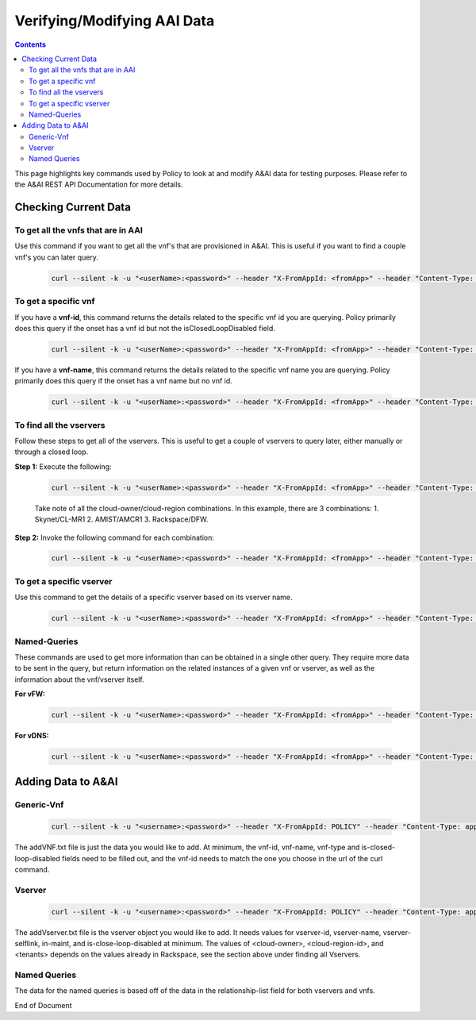 
.. This work is licensed under a Creative Commons Attribution 4.0 International License.
.. http://creativecommons.org/licenses/by/4.0

****************************
Verifying/Modifying AAI Data
****************************

.. contents::
    :depth: 2

This page highlights key commands used by Policy to look at and modify A&AI data for testing purposes.  Please refer to the A&AI REST API Documentation for more details.

Checking Current Data 
^^^^^^^^^^^^^^^^^^^^^

To get all the vnfs that are in AAI
-----------------------------------

Use this command if you want to get all the vnf's that are provisioned in A&AI.  This is useful if you want to find a couple vnf's you can later query.

    .. code-block:: bash

        curl --silent -k -u "<userName>:<password>" --header "X-FromAppId: <fromApp>" --header "Content-Type: application/json" --header "Accept: application/json" --header "X-TransactionId: <requestID>" -X GET https://aai.api.simpledemo.openecomp.org:8443/aai/v11/network/generic-vnfs | python -m json.tool

To get a specific vnf
---------------------

If you have a **vnf-id**, this command returns the details related to the specific vnf id you are querying.  Policy primarily does this query if the onset has a vnf id  but not the isClosedLoopDisabled field.

    .. code-block:: bash

        curl --silent -k -u "<userName>:<password>" --header "X-FromAppId: <fromApp>" --header "Content-Type: application/json" --header "Accept: application/json" --header "X-TransactionId: <requestID>" -X GET https://aai.api.simpledemo.openecomp.org:8443/aai/v11/network/generic-vnfs/generic-vnf/<vnfID> | python -m json.tool

If you have a **vnf-name**, this command returns the details related to the specific vnf name you are querying.  Policy primarily does this query if the onset has a vnf name but no vnf id.

    .. code-block:: bash

        curl --silent -k -u "<userName>:<password>" --header "X-FromAppId: <fromApp>" --header "Content-Type: application/json" --header "Accept: application/json" --header "X-TransactionId: <requestID>" -X GET https://aai.api.simpledemo.openecomp.org:8443/aai/v11/network/generic-vnfs/generic-vnf?vnf-name=<vnfName> | python -m json.tool

To find all the vservers 
------------------------

Follow these steps to get all of the vservers.  This is useful to get a couple of vservers to query later, either manually or through a closed loop.

**Step 1:**  Execute the following:

    .. code-block:: bash

        curl --silent -k -u "<userName>:<password>" --header "X-FromAppId: <fromApp>" --header "Content-Type: application/json" --header "Accept: application/json" --header "X-TransactionId: <requestID>" -X GET https://aai.api.simpledemo.openecomp.org:8443/aai/v11/cloud-infrastructure/cloud-regions | python -m json.tool

    Take note of all the cloud-owner/cloud-region combinations.  In this example, there are 3 combinations:
    1. Skynet/CL-MR1
    2. AMIST/AMCR1
    3. Rackspace/DFW.

    .. image:: modAAI_getCloudRegions.png

**Step 2:**  Invoke the following command for each combination:

    .. code-block:: bash

        curl --silent -k -u "<userName>:<password>" --header "X-FromAppId: <fromApp>" --header "Content-Type: application/json" --header "Accept: application/json" --header "X-TransactionId: <requestID>" -X GET https://aai.api.simpledemo.openecomp.org:8443/aai/v11/cloud-infrastructure/cloud-regions/cloud-region/<cloudOwner>/<cloudRegion>?depth=all | python -m json.tool

    .. image:: modAAI_getAllVserver.PNG

To get a specific vserver
-------------------------

Use this command to get the details of a  specific vserver based on its vserver name.

    .. code-block:: bash

        curl --silent -k -u "<userName>:<password>" --header "X-FromAppId: <fromApp>" --header "Content-Type: application/json" --header "Accept: application/json" --header "X-TransactionId: <requestID>" -X GET https://aai.api.simpledemo.openecomp.org:8443/aai/v11/nodes/vservers?vserver-name=<vserverName> | python -m json.tool

    .. image:: modAAI_getByVserverName.PNG

Named-Queries
-------------

These commands are used to get more information than can be obtained in a  single other query.  They require more data to be sent in the query, but return information on the related instances of a given vnf or vserver, as well as the information about the vnf/vserver itself.

**For vFW:**

    .. code-block:: bash

        curl --silent -k -u "<userName>:<password>" --header "X-FromAppId: <fromApp>" --header "Content-Type: application/json" --header "Accept: application/json" --header "X-TransactionId: <requestID>" -d "{\"query-parameters\": { \"named-query\": { \"named-query-uuid\": \"a93ac487-409c-4e8c-9e5f-334ae8f99087\" } }, \"instance-filters\":{\"instance-filter\":[ {\"generic-vnf\": { \"vnf-id\": \"<vnfID>\"}}]}}" -X POST https://aai.api.simpledemo.openecomp.org:8443/aai/search/named-query | python -m json.tool

    .. image:: modAAI_namedQueryVnfId.PNG

**For vDNS:**

    .. code-block:: bash

        curl --silent -k -u "<userName>:<password>" --header "X-FromAppId: <fromApp>" --header "Content-Type: application/json" --header "Accept: application/json" --header "X-TransactionId: <requestID>" -d "{\"query-parameters\": { \"named-query\": { \"named-query-uuid\": \"4ff56a54-9e3f-46b7-a337-07a1d3c6b469\" } }, \"instance-filters\":{\"instance-filter\":[ {\"vserver\": { \"vserver-name\": \"<vnfID>\"}}]}}" -X POST https://aai.api.simpledemo.openecomp.org:8443/aai/search/named-query | python -m json.tool

Adding Data to A&AI 
^^^^^^^^^^^^^^^^^^^

Generic-Vnf
-----------

    .. code-block:: bash

        curl --silent -k -u "<username>:<password>" --header "X-FromAppId: POLICY" --header "Content-Type: application/json" --header "Accept: application/json" --header "X-TransactionId: 8611ece5-5786-4e71-b72f-e87ef44029da" -X PUT -H "Content-Type: application/json" --data @addVnf.txt https://aai.api.simpledemo.openecomp.org:8443/aai/v11/network/generic-vnfs/generic-vnf/<vnfID> | python -m json.tool

The addVNF.txt file is just the data you would like to add.  At minimum, the vnf-id, vnf-name, vnf-type and is-closed-loop-disabled fields need to be filled out, and the vnf-id needs to match the one you choose in the url of the curl command.

Vserver
-------

    .. code-block:: bash

        curl --silent -k -u "<username>:<password>" --header "X-FromAppId: POLICY" --header "Content-Type: application/json" --header "Accept: application/json" --header "X-TransactionId: 8611ece5-5786-4e71-b72f-e87ef44029da" -X PUT -H "Content-Type: application/json" --data @addVserver.txt https://aai.api.simpledemo.openecomp.org:8443/aai/v11/cloud-infrastructure/cloud-regions/cloud-region/<cloud-owner>/<cloud-region-id>/tenants/tenant/<tenant-id>/vservers/vserver/<vserver-id>

The addVserver.txt file is the vserver object you would like to add.  It needs values for vserver-id, vserver-name, vserver-selflink, in-maint, and is-close-loop-disabled at minimum.  The values of <cloud-owner>, <cloud-region-id>, and <tenants> depends on the values already in Rackspace, see the section above under finding all Vservers. 

Named Queries
-------------

The data for the named queries is based off of the data in the relationship-list field for both vservers and vnfs.

End of Document

.. SSNote: Wiki page ref. https://wiki.onap.org/pages/viewpage.action?pageId=16005849#Verifying/ModifyingAAIData


